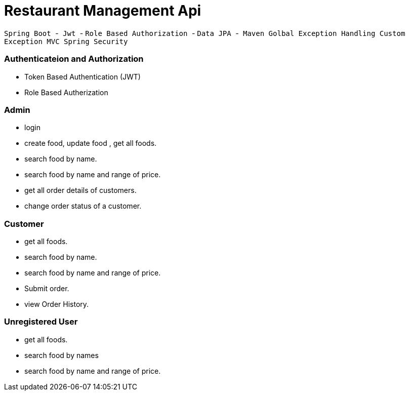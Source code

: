 = Restaurant Management Api

`` Spring Boot ``-`` Jwt `` - `` Role Based Authorization `` - `` Data JPA `` -`` Maven ``
`` Golbal Exception Handling `` `` Custom Exception ``  `` MVC `` 
`` Spring Security ``

=== Authenticateion and Authorization
* Token Based Authentication (JWT)
* Role  Based Autherization



=== Admin
*  login 
*  create food, update food , get all foods. 
*  search food by name.
*  search food by name and range of price.
*  get all  order details of customers.
*  change order status of a customer.

=== Customer
* get all foods.
* search food by name.
* search food by name and range of price.
* Submit order.
* view Order History.

=== Unregistered User
* get all foods.
* search food by names
* search food by name and range of price.

